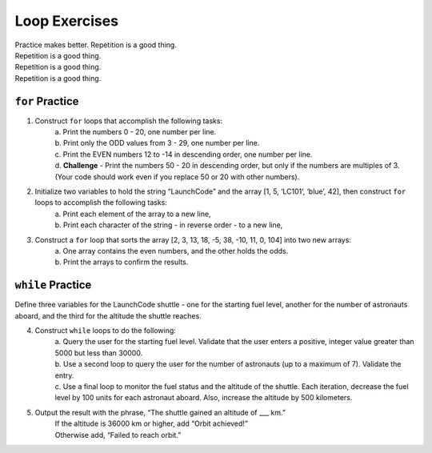 Loop Exercises
==============

| Practice makes better.  Repetition is a good thing.
| Repetition is a good thing.
| Repetition is a good thing.
| Repetition is a good thing.

``for`` Practice
-----------------

#. Construct ``for`` loops that accomplish the following tasks:
    | a. Print the numbers 0 - 20, one number per line.
    | b. Print only the ODD values from 3 - 29, one number per line.
    | c. Print the EVEN numbers 12 to -14 in descending order, one number
        per line.
    | d. **Challenge** - Print the numbers 50 - 20 in descending order, but only
        if the numbers are multiples of 3.  (Your code should work even if
        you replace 50 or 20 with other numbers).

#. Initialize two variables to hold the string “LaunchCode” and the array [1, 5, ‘LC101’, ‘blue’, 42], then construct ``for`` loops to accomplish the following tasks:
    | a. Print each element of the array to a new line,
    | b. Print each character of the string - in reverse order - to a new line,

#. Construct a ``for`` loop that sorts the array [2, 3, 13, 18, -5, 38, -10, 11, 0, 104] into two new arrays:
    | a. One array contains the even numbers, and the other holds the odds.
    | b. Print the arrays to confirm the results.

``while`` Practice
-------------------

Define three variables for the LaunchCode shuttle - one for the starting
fuel level, another for the number of astronauts aboard, and the third for
the altitude the shuttle reaches.

4. Construct ``while`` loops to do the following:
    | a. Query the user for the starting fuel level.  Validate that the user
        enters a positive, integer value greater than 5000 but less than 30000.
    | b. Use a second loop to query the user for the number of astronauts
        (up to a maximum of 7). Validate the entry.
    | c. Use a final loop to monitor the fuel status and the altitude of the
        shuttle.  Each iteration, decrease the fuel level by 100 units for each
        astronaut aboard.  Also, increase the altitude by 500 kilometers.

#. Output the result with the phrase, “The shuttle gained an altitude of ___ km.”
    | If the altitude is 36000 km or higher, add “Orbit achieved!”
    | Otherwise add, “Failed to reach orbit.”
